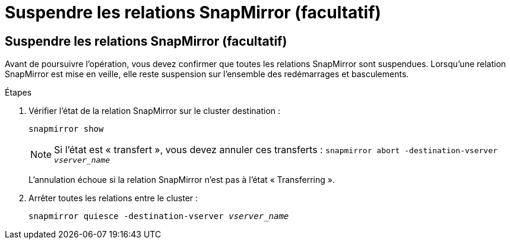 = Suspendre les relations SnapMirror (facultatif)
:allow-uri-read: 




== Suspendre les relations SnapMirror (facultatif)

Avant de poursuivre l'opération, vous devez confirmer que toutes les relations SnapMirror sont suspendues. Lorsqu'une relation SnapMirror est mise en veille, elle reste suspension sur l'ensemble des redémarrages et basculements.

.Étapes
. Vérifier l'état de la relation SnapMirror sur le cluster destination :
+
`snapmirror show`

+
[NOTE]
====
Si l'état est « transfert », vous devez annuler ces transferts :
`snapmirror abort -destination-vserver _vserver_name_`

====
+
L'annulation échoue si la relation SnapMirror n'est pas à l'état « Transferring ».

. Arrêter toutes les relations entre le cluster :
+
`snapmirror quiesce -destination-vserver _vserver_name_`


